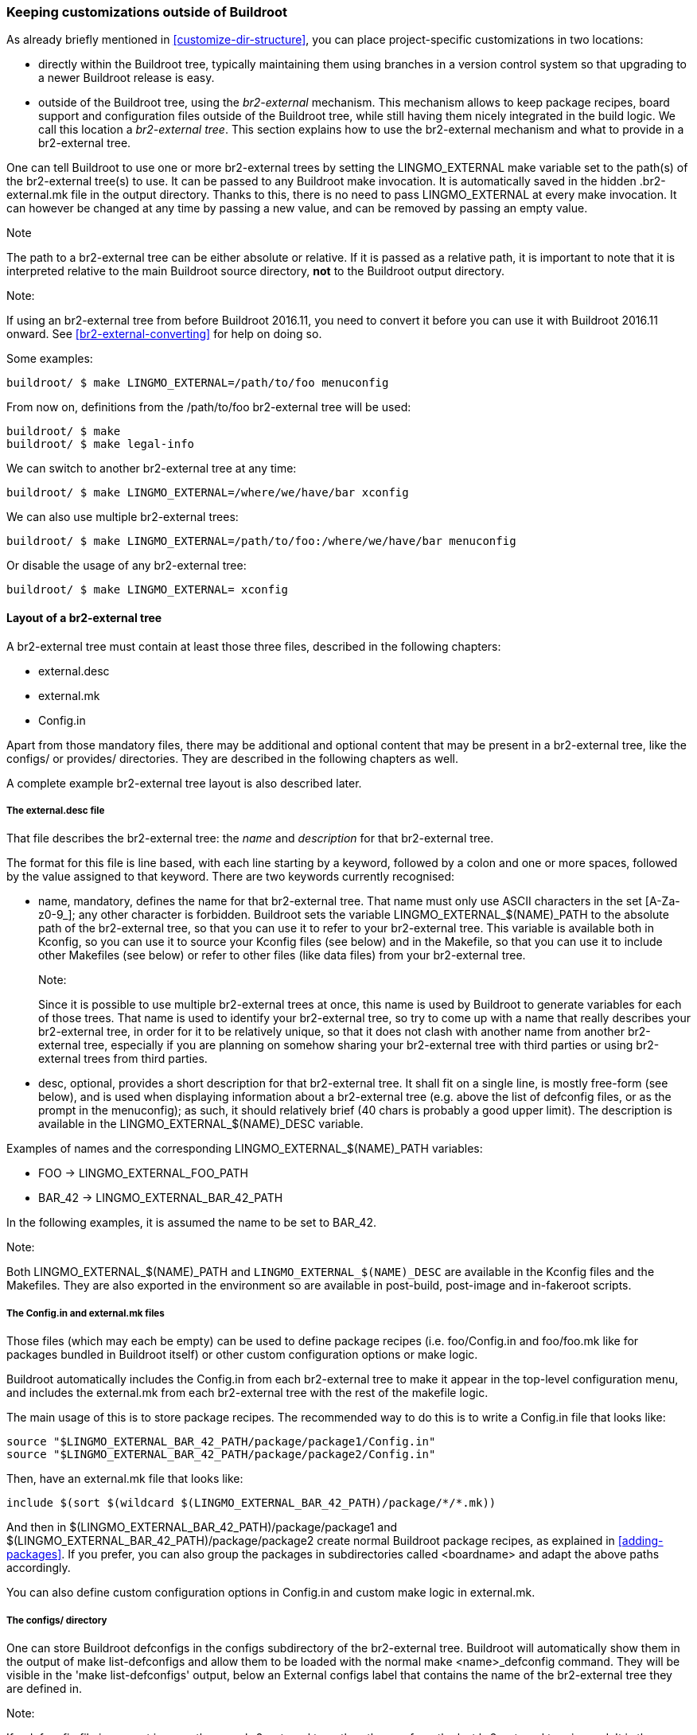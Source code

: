 // -*- mode:doc -*- ;
// vim: set syntax=asciidoc:

[[outside-br-custom]]
=== Keeping customizations outside of Buildroot

As already briefly mentioned in xref:customize-dir-structure[], you can
place project-specific customizations in two locations:

 * directly within the Buildroot tree, typically maintaining them using
   branches in a version control system so that upgrading to a newer
   Buildroot release is easy.

 * outside of the Buildroot tree, using the _br2-external_ mechanism.
   This mechanism allows to keep package recipes, board support and
   configuration files outside of the Buildroot tree, while still
   having them nicely integrated in the build logic. We call this
   location a _br2-external tree_. This section explains how to use
   the br2-external mechanism and what to provide in a br2-external
   tree.

One can tell Buildroot to use one or more br2-external trees by setting
the +LINGMO_EXTERNAL+ make variable set to the path(s) of the br2-external
tree(s) to use. It can be passed to any Buildroot +make+ invocation. It
is automatically saved in the hidden +.br2-external.mk+ file in the output
directory. Thanks to this, there is no need to pass +LINGMO_EXTERNAL+ at
every +make+ invocation. It can however be changed at any time by
passing a new value, and can be removed by passing an empty value.

.Note
The path to a br2-external tree can be either absolute or relative.
If it is passed as a relative path, it is important to note that it is
interpreted relative to the main Buildroot source directory, *not* to
the Buildroot output directory.

.Note:
If using an br2-external tree from before Buildroot 2016.11, you need to
convert it before you can use it with Buildroot 2016.11 onward. See
xref:br2-external-converting[] for help on doing so.

Some examples:

-----
buildroot/ $ make LINGMO_EXTERNAL=/path/to/foo menuconfig
-----

From now on, definitions from the +/path/to/foo+ br2-external tree
will be used:

-----
buildroot/ $ make
buildroot/ $ make legal-info
-----

We can switch to another br2-external tree at any time:

-----
buildroot/ $ make LINGMO_EXTERNAL=/where/we/have/bar xconfig
-----

We can also use multiple br2-external trees:

----
buildroot/ $ make LINGMO_EXTERNAL=/path/to/foo:/where/we/have/bar menuconfig
----

Or disable the usage of any br2-external tree:

-----
buildroot/ $ make LINGMO_EXTERNAL= xconfig
-----

==== Layout of a br2-external tree

A br2-external tree must contain at least those three files, described
in the following chapters:

 * +external.desc+
 * +external.mk+
 * +Config.in+

Apart from those mandatory files, there may be additional and optional
content that may be present in a br2-external tree, like the +configs/+
or +provides/+ directories. They are described in the following chapters
as well.

A complete example br2-external tree layout is also described later.

===== The +external.desc+ file

That file describes the br2-external tree: the _name_ and _description_
for that br2-external tree.

The format for this file is line based, with each line starting by a
keyword, followed by a colon and one or more spaces, followed by the
value assigned to that keyword. There are two keywords currently
recognised:

 * +name+, mandatory, defines the name for that br2-external tree. That
   name must only use ASCII characters in the set +[A-Za-z0-9_]+; any
   other character is forbidden. Buildroot sets the variable
   +LINGMO_EXTERNAL_$(NAME)_PATH+ to the absolute path of the br2-external
   tree, so that you can use it to refer to your br2-external tree. This
   variable is available both in Kconfig, so you can use it to source your
   Kconfig files (see below) and in the Makefile, so that you can use it
   to include other Makefiles (see below) or refer to other files (like
   data files) from your br2-external tree.
+
.Note:
Since it is possible to use multiple br2-external trees at once, this
  name is used by Buildroot to generate variables for each of those trees.
  That name is used to identify your br2-external tree, so try to come up
  with a name that really describes your br2-external tree, in order for
  it to be relatively unique, so that it does not clash with another name
  from another br2-external tree, especially if you are planning on
  somehow sharing your br2-external tree with third parties or using
  br2-external trees from third parties.

 * +desc+, optional, provides a short description for that br2-external
   tree. It shall fit on a single line, is mostly free-form (see below),
   and is used when displaying information about a br2-external tree (e.g.
   above the list of defconfig files, or as the prompt in the menuconfig);
   as such, it should relatively brief (40 chars is probably a good upper
   limit). The description is available in the +LINGMO_EXTERNAL_$(NAME)_DESC+
   variable.

Examples of names and the corresponding +LINGMO_EXTERNAL_$(NAME)_PATH+
variables:

  * +FOO+ -> +LINGMO_EXTERNAL_FOO_PATH+
  * +BAR_42+ -> +LINGMO_EXTERNAL_BAR_42_PATH+

In the following examples, it is assumed the name to be set to +BAR_42+.

.Note:
Both +LINGMO_EXTERNAL_$(NAME)_PATH+ and `LINGMO_EXTERNAL_$(NAME)_DESC` are
  available in the Kconfig files and the Makefiles. They are also
  exported in the environment so are available in post-build, post-image
  and in-fakeroot scripts.

===== The +Config.in+ and +external.mk+ files

Those files (which may each be empty) can be used to define package
recipes (i.e. +foo/Config.in+ and +foo/foo.mk+ like for packages bundled
in Buildroot itself) or other custom configuration options or make logic.

Buildroot automatically includes the +Config.in+ from each br2-external
tree to make it appear in the top-level configuration menu, and includes
the +external.mk+ from each br2-external tree with the rest of the
makefile logic.

The main usage of this is to store package recipes. The recommended way
to do this is to write a +Config.in+ file that looks like:

------
source "$LINGMO_EXTERNAL_BAR_42_PATH/package/package1/Config.in"
source "$LINGMO_EXTERNAL_BAR_42_PATH/package/package2/Config.in"
------

Then, have an +external.mk+ file that looks like:

------
include $(sort $(wildcard $(LINGMO_EXTERNAL_BAR_42_PATH)/package/*/*.mk))
------

And then in +$(LINGMO_EXTERNAL_BAR_42_PATH)/package/package1+ and
+$(LINGMO_EXTERNAL_BAR_42_PATH)/package/package2+ create normal
Buildroot package recipes, as explained in xref:adding-packages[].
If you prefer, you can also group the packages in subdirectories
called <boardname> and adapt the above paths accordingly.

You can also define custom configuration options in +Config.in+ and
custom make logic in +external.mk+.

===== The +configs/+ directory

One can store Buildroot defconfigs in the +configs+ subdirectory of
the br2-external tree. Buildroot will automatically show them in the
output of +make list-defconfigs+ and allow them to be loaded with the
normal +make <name>_defconfig+ command. They will be visible in the
'make list-defconfigs' output, below an +External configs+ label that
contains the name of the br2-external tree they are defined in.

.Note:
If a defconfig file is present in more than one br2-external tree, then
the one from the last br2-external tree is used. It is thus possible
to override a defconfig bundled in Buildroot or another br2-external
tree.

===== The +provides/+ directory

For some packages, Buildroot provides a choice between two (or more)
implementations of API-compatible such packages. For example, there is
a choice to choose either libjpeg ot jpeg-turbo; there is one between
openssl or libressl; there is one to select one of the known,
pre-configured toolchains...

It is possible for a br2-external to extend those choices, by providing
a set of files that define those alternatives:

* +provides/toolchains.in+ defines the pre-configured toolchains, which
  will then be listed in the toolchain selection;
* +provides/jpeg.in+ defines the alternative libjpeg implementations;
* +provides/openssl.in+ defines the alternative openssl implementations;
* +provides/skeleton.in+ defines the alternative skeleton implementations;
* +provides/init.in+ defines the alternative init system implementations, this
  can be used to select a default skeleton for your init.

===== Free-form content

One can store all the board-specific configuration files there, such
as the kernel configuration, the root filesystem overlay, or any other
configuration file for which Buildroot allows to set the location (by
using the +LINGMO_EXTERNAL_$(NAME)_PATH+ variable). For example, you
could set the paths to a global patch directory, to a rootfs overlay
and to the kernel configuration file as follows (e.g. by running
`make menuconfig` and filling in these options):

----
LINGMO_GLOBAL_PATCH_DIR=$(LINGMO_EXTERNAL_BAR_42_PATH)/patches/
LINGMO_ROOTFS_OVERLAY=$(LINGMO_EXTERNAL_BAR_42_PATH)/board/<boardname>/overlay/
LINGMO_LINUX_KERNEL_CUSTOM_CONFIG_FILE=$(LINGMO_EXTERNAL_BAR_42_PATH)/board/<boardname>/kernel.config
----

===== Additional Linux kernel extensions

Additional Linux kernel extensions (see xref:linux-kernel-ext[]) can
be added by storing them in the `linux/` directory at the root of a
br2-external tree.

===== Example layout

Here is an example layout using all features of br2-external (the sample
content is shown for the file above it, when it is relevant to explain
the br2-external tree; this is all entirely made up just for the sake of
illustration, of course):

----
/path/to/br2-ext-tree/
  |- external.desc
  |     |name: BAR_42
  |     |desc: Example br2-external tree
  |     `----
  |
  |- Config.in
  |     |source "$LINGMO_EXTERNAL_BAR_42_PATH/toolchain/toolchain-external-mine/Config.in.options"
  |     |source "$LINGMO_EXTERNAL_BAR_42_PATH/package/pkg-1/Config.in"
  |     |source "$LINGMO_EXTERNAL_BAR_42_PATH/package/pkg-2/Config.in"
  |     |source "$LINGMO_EXTERNAL_BAR_42_PATH/package/my-jpeg/Config.in"
  |     |
  |     |config BAR_42_FLASH_ADDR
  |     |    hex "my-board flash address"
  |     |    default 0x10AD
  |     `----
  |
  |- external.mk
  |     |include $(sort $(wildcard $(LINGMO_EXTERNAL_BAR_42_PATH)/package/*/*.mk))
  |     |include $(sort $(wildcard $(LINGMO_EXTERNAL_BAR_42_PATH)/toolchain/*/*.mk))
  |     |
  |     |flash-my-board:
  |     |    $(LINGMO_EXTERNAL_BAR_42_PATH)/board/my-board/flash-image \
  |     |        --image $(BINARIES_DIR)/image.bin \
  |     |        --address $(BAR_42_FLASH_ADDR)
  |     `----
  |
  |- package/pkg-1/Config.in
  |     |config LINGMO_PACKAGE_PKG_1
  |     |    bool "pkg-1"
  |     |    help
  |     |      Some help about pkg-1
  |     `----
  |- package/pkg-1/pkg-1.hash
  |- package/pkg-1/pkg-1.mk
  |     |PKG_1_VERSION = 1.2.3
  |     |PKG_1_SITE = /some/where/to/get/pkg-1
  |     |PKG_1_LICENSE = blabla
  |     |
  |     |define PKG_1_INSTALL_INIT_SYSV
  |     |    $(INSTALL) -D -m 0755 $(PKG_1_PKGDIR)/S99my-daemon \
  |     |                          $(TARGET_DIR)/etc/init.d/S99my-daemon
  |     |endef
  |     |
  |     |$(eval $(autotools-package))
  |     `----
  |- package/pkg-1/S99my-daemon
  |
  |- package/pkg-2/Config.in
  |- package/pkg-2/pkg-2.hash
  |- package/pkg-2/pkg-2.mk
  |
  |- provides/jpeg.in
  |     |config LINGMO_PACKAGE_MY_JPEG
  |     |    bool "my-jpeg"
  |     `----
  |- package/my-jpeg/Config.in
  |     |config LINGMO_PACKAGE_PROVIDES_JPEG
  |     |    default "my-jpeg" if LINGMO_PACKAGE_MY_JPEG
  |     `----
  |- package/my-jpeg/my-jpeg.mk
  |     |# This is a normal package .mk file
  |     |MY_JPEG_VERSION = 1.2.3
  |     |MY_JPEG_SITE = https://example.net/some/place
  |     |MY_JPEG_PROVIDES = jpeg
  |     |$(eval $(autotools-package))
  |     `----
  |
  |- provides/init.in
  |     |config LINGMO_INIT_MINE
  |     |    bool "my custom init"
  |     |    select LINGMO_PACKAGE_MY_INIT
  |     |    select LINGMO_PACKAGE_SKELETON_INIT_MINE if LINGMO_ROOTFS_SKELETON_DEFAULT
  |     `----
  |
  |- provides/skeleton.in
  |     |config LINGMO_ROOTFS_SKELETON_MINE
  |     |    bool "my custom skeleton"
  |     |    select LINGMO_PACKAGE_SKELETON_MINE
  |     `----
  |- package/skeleton-mine/Config.in
  |     |config LINGMO_PACKAGE_SKELETON_MINE
  |     |    bool
  |     |    select LINGMO_PACKAGE_HAS_SKELETON
  |     |
  |     |config LINGMO_PACKAGE_PROVIDES_SKELETON
  |     |    default "skeleton-mine" if LINGMO_PACKAGE_SKELETON_MINE
  |     `----
  |- package/skeleton-mine/skeleton-mine.mk
  |     |SKELETON_MINE_ADD_TOOLCHAIN_DEPENDENCY = NO
  |     |SKELETON_MINE_ADD_SKELETON_DEPENDENCY = NO
  |     |SKELETON_MINE_PROVIDES = skeleton
  |     |SKELETON_MINE_INSTALL_STAGING = YES
  |     |$(eval $(generic-package))
  |     `----
  |
  |- provides/toolchains.in
  |     |config LINGMO_TOOLCHAIN_EXTERNAL_MINE
  |     |    bool "my custom toolchain"
  |     |    depends on LINGMO_some_arch
  |     |    select LINGMO_INSTALL_LIBSTDCPP
  |     `----
  |- toolchain/toolchain-external-mine/Config.in.options
  |     |if LINGMO_TOOLCHAIN_EXTERNAL_MINE
  |     |config LINGMO_TOOLCHAIN_EXTERNAL_PREFIX
  |     |    default "arch-mine-linux-gnu"
  |     |config LINGMO_PACKAGE_PROVIDES_TOOLCHAIN_EXTERNAL
  |     |    default "toolchain-external-mine"
  |     |endif
  |     `----
  |- toolchain/toolchain-external-mine/toolchain-external-mine.mk
  |     |TOOLCHAIN_EXTERNAL_MINE_SITE = https://example.net/some/place
  |     |TOOLCHAIN_EXTERNAL_MINE_SOURCE = my-toolchain.tar.gz
  |     |$(eval $(toolchain-external-package))
  |     `----
  |
  |- linux/Config.ext.in
  |     |config LINGMO_LINUX_KERNEL_EXT_EXAMPLE_DRIVER
  |     |    bool "example-external-driver"
  |     |    help
  |     |      Example external driver
  |     |---
  |- linux/linux-ext-example-driver.mk
  |
  |- configs/my-board_defconfig
  |     |LINGMO_GLOBAL_PATCH_DIR="$(LINGMO_EXTERNAL_BAR_42_PATH)/patches/"
  |     |LINGMO_ROOTFS_OVERLAY="$(LINGMO_EXTERNAL_BAR_42_PATH)/board/my-board/overlay/"
  |     |LINGMO_ROOTFS_POST_IMAGE_SCRIPT="$(LINGMO_EXTERNAL_BAR_42_PATH)/board/my-board/post-image.sh"
  |     |LINGMO_LINUX_KERNEL_CUSTOM_CONFIG_FILE="$(LINGMO_EXTERNAL_BAR_42_PATH)/board/my-board/kernel.config"
  |     `----
  |
  |- patches/linux/0001-some-change.patch
  |- patches/linux/0002-some-other-change.patch
  |- patches/busybox/0001-fix-something.patch
  |
  |- board/my-board/kernel.config
  |- board/my-board/overlay/var/www/index.html
  |- board/my-board/overlay/var/www/my.css
  |- board/my-board/flash-image
  `- board/my-board/post-image.sh
        |#!/bin/sh
        |generate-my-binary-image \
        |    --root ${BINARIES_DIR}/rootfs.tar \
        |    --kernel ${BINARIES_DIR}/zImage \
        |    --dtb ${BINARIES_DIR}/my-board.dtb \
        |    --output ${BINARIES_DIR}/image.bin
        `----
----

The br2-external tree will then be visible in the menuconfig (with
the layout expanded):

----
External options  --->
    *** Example br2-external tree (in /path/to/br2-ext-tree/)
    [ ] pkg-1
    [ ] pkg-2
    (0x10AD) my-board flash address
----

If you are using more than one br2-external tree, it would look like
(with the layout expanded and the second one with name +FOO_27+ but no
+desc:+ field in +external.desc+):

----
External options  --->
    Example br2-external tree  --->
        *** Example br2-external tree (in /path/to/br2-ext-tree)
        [ ] pkg-1
        [ ] pkg-2
        (0x10AD) my-board flash address
    FOO_27  --->
        *** FOO_27 (in /path/to/another-br2-ext)
        [ ] foo
        [ ] bar
----

Additionally, the jpeg provider will be visible in the jpeg choice:

----
Target packages  --->
    Libraries  --->
        Graphics  --->
            [*] jpeg support
                jpeg variant ()  --->
                    ( ) jpeg
                    ( ) jpeg-turbo
                        *** jpeg from: Example br2-external tree ***
                    (X) my-jpeg
                        *** jpeg from: FOO_27 ***
                    ( ) another-jpeg
----

And similarly for the toolchains:

----
Toolchain  --->
    Toolchain ()  --->
        ( ) Custom toolchain
            *** Toolchains from: Example br2-external tree ***
        (X) my custom toolchain
----

.Note
The toolchain options in +toolchain/toolchain-external-mine/Config.in.options+
will not appear in the `Toolchain` menu. They must be explicitly included
from within the br2-external's top-level +Config.in+ and will thus appear
in the `External options` menu.
